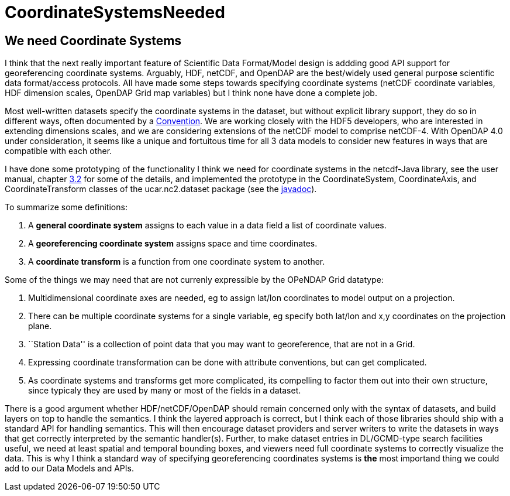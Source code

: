 :source-highlighter: coderay
[[threddsDocs]]


= CoordinateSystemsNeeded

== We need Coordinate Systems

I think that the next really important feature of Scientific Data
Format/Model design is addding good API support for georeferencing
coordinate systems. Arguably, HDF, netCDF, and OpenDAP are the
best/widely used general purpose scientific data format/access
protocols. All have made some steps towards specifying coordinate
systems (netCDF coordinate variables, HDF dimension scales, OpenDAP Grid
map variables) but I think none have done a complete job.

Most well-written datasets specify the coordinate systems in the
dataset, but without explicit library support, they do so in different
ways, often documented by a
http://www.unidata.ucar.edu/packages/netcdf/conventions.html[Convention].
We are working closely with the HDF5 developers, who are interested in
extending dimensions scales, and we are considering extensions of the
netCDF model to comprise netCDF-4. With OpenDAP 4.0 under consideration,
it seems like a unique and fortuitous time for all 3 data models to
consider new features in ways that are compatible with each other.

I have done some prototyping of the functionality I think we need for
coordinate systems in the netcdf-Java library, see the user manual,
chapter
http://www.unidata.ucar.edu/packages/netcdf-java/v2.1/NetcdfJavaUserManual.htm#_Toc42914935[3.2]
for some of the details, and implemented the prototype in the
CoordinateSystem, CoordinateAxis, and CoordinateTransform classes of the
ucar.nc2.dataset package (see the
http://www.unidata.ucar.edu/packages/netcdf-java/v2.1/javadoc/index.html[javadoc]).

To summarize some definitions:

1.  A *general coordinate system* assigns to each value in a data field
a list of coordinate values.
2.  A *georeferencing coordinate system* assigns space and time
coordinates.
3.  A *coordinate transform* is a function from one coordinate system to
another.

Some of the things we may need that are not currenly expressible by the
OPeNDAP Grid datatype:

1.  Multidimensional coordinate axes are needed, eg to assign lat/lon
coordinates to model output on a projection.
2.  There can be multiple coordinate systems for a single variable, eg
specify both lat/lon and x,y coordinates on the projection plane.
3.  ``Station Data'' is a collection of point data that you may want to
georeference, that are not in a Grid.
4.  Expressing coordinate transformation can be done with attribute
conventions, but can get complicated.
5.  As coordinate systems and transforms get more complicated, its
compelling to factor them out into their own structure, since typicaly
they are used by many or most of the fields in a dataset.

There is a good argument whether HDF/netCDF/OpenDAP should remain
concerned only with the syntax of datasets, and build layers on top to
handle the semantics. I think the layered approach is correct, but I
think each of those libraries should ship with a standard API for
handling semantics. This will then encourage dataset providers and
server writers to write the datasets in ways that get correctly
interpreted by the semantic handler(s). Further, to make dataset entries
in DL/GCMD-type search facilities useful, we need at least spatial and
temporal bounding boxes, and viewers need full coordinate systems to
correctly visualize the data. This is why I think a standard way of
specifying georeferencing coordinates systems is *the* most importand
thing we could add to our Data Models and APIs.
